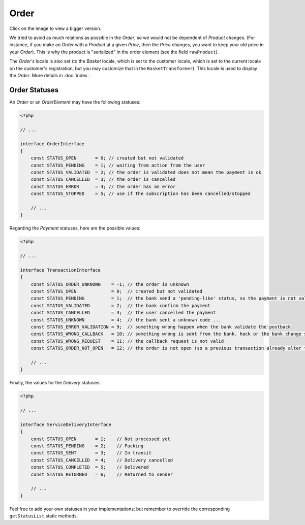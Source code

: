 .. index::
    single: Order
    pair: Order; Architecture

=====
Order
=====

Click on the image to view a bigger version.

.. image:: ../../images/dcOrder.svg
    :width: 75 %
    :alt: Order Class Diagram

We tried to avoid as much relations as possible in the `Order`, so we would not be dependent of `Product` changes. (For instance, if you make an `Order` with a `Product` at a given `Price`, then the `Price` changes, you want to keep your old price in your `Order`). This is why the product is "serialized" in the order element (see the field ``rawProduct``).

The `Order's` locale is also set (to the `Basket` locale, which is set to the customer locale, which is set to the current locale on the customer's registration, but you may customize that in the ``BasketTransformer``). This locale is used to display the `Order`. More details in :doc:`index`.

Order Statuses
==============

An `Order` or an `OrderElement` may have the following statuses:

.. code-block:: php

    <?php

    // ...

    interface OrderInterface
    {
        const STATUS_OPEN       = 0; // created but not validated
        const STATUS_PENDING    = 1; // waiting from action from the user
        const STATUS_VALIDATED  = 2; // the order is validated does not mean the payment is ok
        const STATUS_CANCELLED  = 3; // the order is cancelled
        const STATUS_ERROR      = 4; // the order has an error
        const STATUS_STOPPED    = 5; // use if the subscription has been cancelled/stopped

        // ...
    }

Regarding the `Payment` statuses, here are the possible values:

.. code-block:: php

    <?php

    // ...

    interface TransactionInterface
    {
        const STATUS_ORDER_UNKNOWN    = -1; // the order is unknown
        const STATUS_OPEN             = 0;  // created but not validated
        const STATUS_PENDING          = 1;  // the bank send a 'pending-like' status, so the payment is not validated, but the user payed
        const STATUS_VALIDATED        = 2;  // the bank confirm the payment
        const STATUS_CANCELLED        = 3;  // the user cancelled the payment
        const STATUS_UNKNOWN          = 4;  // the bank sent a unknown code ...
        const STATUS_ERROR_VALIDATION = 9;  // something wrong happen when the bank validate the postback
        const STATUS_WRONG_CALLBACK   = 10; // something wrong is sent from the bank. hack or the bank change something ...
        const STATUS_WRONG_REQUEST    = 11; // the callback request is not valid
        const STATUS_ORDER_NOT_OPEN   = 12; // the order is not open (so a previous transaction already alter the order)

        // ...
    }

Finally, the values for the `Delivery` statuses:

.. code-block:: php

    <?php

    // ...

    interface ServiceDeliveryInterface
    {
        const STATUS_OPEN       = 1;    // Not processed yet
        const STATUS_PENDING    = 2;    // Packing
        const STATUS_SENT       = 3;    // In transit
        const STATUS_CANCELLED  = 4;    // Delivery cancelled
        const STATUS_COMPLETED  = 5;    // Delivered
        const STATUS_RETURNED   = 6;    // Returned to sender

        // ...
    }

Feel free to add your own statuses in your implementations; but remember to override the corresponding ``getStatusList`` static methods.
